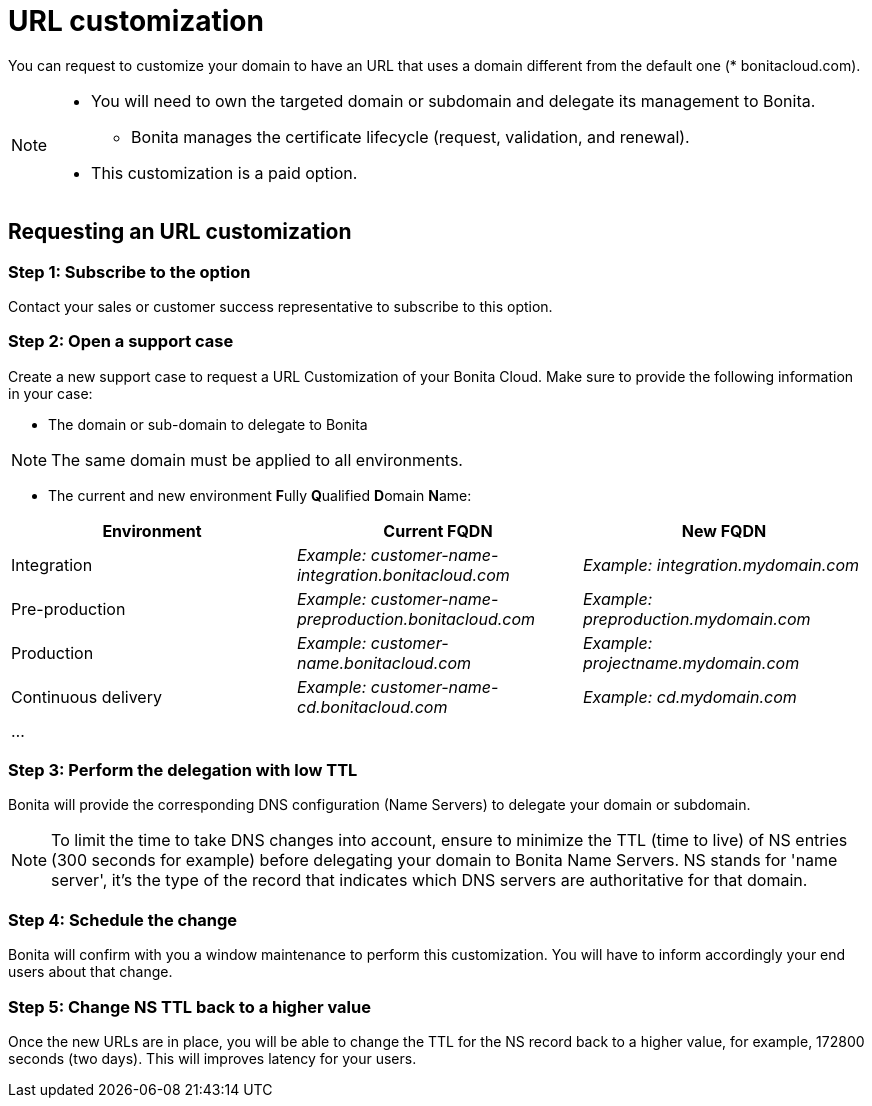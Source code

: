 = URL customization

You can request to customize your domain to have an URL that uses a domain different from the default one (* bonitacloud.com).

[NOTE]
====
* You will need to own the targeted domain or subdomain and delegate its management to Bonita.
** Bonita manages the certificate lifecycle (request, validation, and renewal).
* This customization is a paid option.
====

== Requesting an URL customization

=== Step 1: Subscribe to the option

Contact your sales or customer success representative to subscribe to this option.

=== Step 2: Open a support case

Create a new support case to request a URL Customization of your Bonita Cloud. Make sure to provide the following information in your case:

* The domain or sub-domain to delegate to Bonita

NOTE: The same domain must be applied to all environments.

* The current and new environment **F**ully **Q**ualified **D**omain **N**ame:
|===
| Environment | Current FQDN | New FQDN

| Integration
| _Example: customer-name-integration.bonitacloud.com_
| _Example: integration.mydomain.com_

| Pre-production
| _Example: customer-name-preproduction.bonitacloud.com_
| _Example: preproduction.mydomain.com_

| Production
| _Example: customer-name.bonitacloud.com_
| _Example: projectname.mydomain.com_

| Continuous delivery
| _Example: customer-name-cd.bonitacloud.com_
| _Example: cd.mydomain.com_

| ...
|
|
|===

=== Step 3: Perform the delegation with low TTL 

Bonita will provide the corresponding DNS configuration (Name Servers) to delegate your domain or subdomain. 

NOTE: To limit the time to take DNS changes into account, ensure to minimize the TTL (time to live) of NS entries (300 seconds for example) before delegating your domain to Bonita Name Servers. NS stands for 'name server', it's the type of the record that indicates which DNS servers are authoritative for that domain.

=== Step 4: Schedule the change

Bonita will confirm with you a window maintenance to perform this customization. You will have to inform accordingly your end users about that change.

=== Step 5: Change NS TTL back to a higher value

Once the new URLs are in place, you will be able to change the TTL for the NS record back to a higher value, for example, 172800 seconds (two days). This will improves latency for your users.
